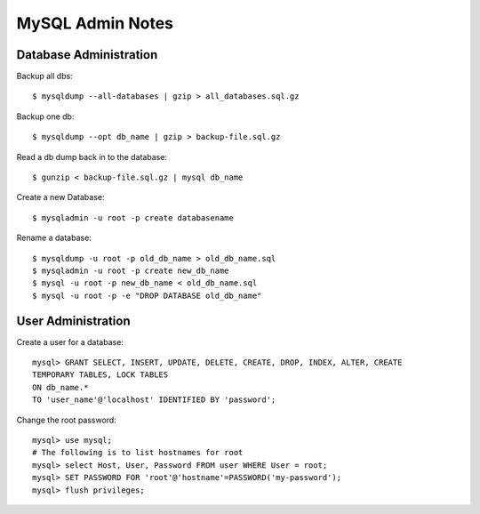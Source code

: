MySQL Admin Notes
=================


Database Administration
-----------------------

Backup all dbs::

    $ mysqldump --all-databases | gzip > all_databases.sql.gz

Backup one db::

    $ mysqldump --opt db_name | gzip > backup-file.sql.gz

Read a db dump back in to the database::

    $ gunzip < backup-file.sql.gz | mysql db_name

Create a new Database::

    $ mysqladmin -u root -p create databasename

Rename a database::

    $ mysqldump -u root -p old_db_name > old_db_name.sql
    $ mysqladmin -u root -p create new_db_name
    $ mysql -u root -p new_db_name < old_db_name.sql
    $ mysql -u root -p -e "DROP DATABASE old_db_name"


User Administration
-------------------

Create a user for a database::

    mysql> GRANT SELECT, INSERT, UPDATE, DELETE, CREATE, DROP, INDEX, ALTER, CREATE
    TEMPORARY TABLES, LOCK TABLES
    ON db_name.*
    TO 'user_name'@'localhost' IDENTIFIED BY 'password';

Change the root password::

    mysql> use mysql;
    # The following is to list hostnames for root
    mysql> select Host, User, Password FROM user WHERE User = root;
    mysql> SET PASSWORD FOR 'root'@'hostname'=PASSWORD('my-password');
    mysql> flush privileges;
